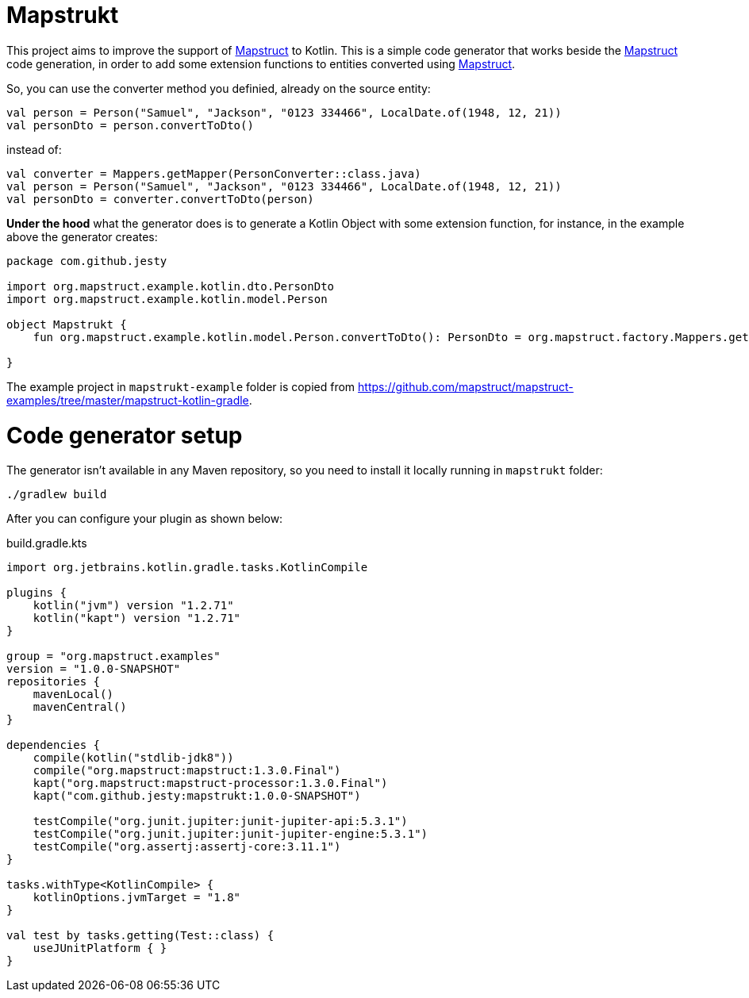 # Mapstrukt

This project aims to improve the support of http://mapstruct.org/[Mapstruct] to Kotlin.
This is a simple code generator that works beside the http://mapstruct.org/[Mapstruct] code generation, in order to add some extension functions to entities converted using http://mapstruct.org/[Mapstruct].

So, you can use the converter method you definied, already on the source entity:

[source,kotlin]
----
val person = Person("Samuel", "Jackson", "0123 334466", LocalDate.of(1948, 12, 21))
val personDto = person.convertToDto()
----

instead of:

[source,kotlin]
----
val converter = Mappers.getMapper(PersonConverter::class.java)
val person = Person("Samuel", "Jackson", "0123 334466", LocalDate.of(1948, 12, 21))
val personDto = converter.convertToDto(person)
----

*Under the hood* what the generator does is to generate a Kotlin Object with some extension function, for instance, in the example above the generator creates:

[source,kotlin]
----
package com.github.jesty
  
import org.mapstruct.example.kotlin.dto.PersonDto
import org.mapstruct.example.kotlin.model.Person

object Mapstrukt {
    fun org.mapstruct.example.kotlin.model.Person.convertToDto(): PersonDto = org.mapstruct.factory.Mappers.getMapper(org.mapstruct.example.kotlin.converter.PersonConverter::class.java).convertToDto(this)

}
----

The example project in `mapstrukt-example` folder is copied from https://github.com/mapstruct/mapstruct-examples/tree/master/mapstruct-kotlin-gradle.

# Code generator setup

The generator isn't available in any Maven repository, so you need to install it locally running in `mapstrukt` folder:

----
./gradlew build
----

After you can configure your plugin as shown below:

.build.gradle.kts
[source,kotlin]
----
import org.jetbrains.kotlin.gradle.tasks.KotlinCompile
  
plugins {
    kotlin("jvm") version "1.2.71"
    kotlin("kapt") version "1.2.71"
}

group = "org.mapstruct.examples"
version = "1.0.0-SNAPSHOT"
repositories {
    mavenLocal()
    mavenCentral()
}

dependencies {
    compile(kotlin("stdlib-jdk8"))
    compile("org.mapstruct:mapstruct:1.3.0.Final")
    kapt("org.mapstruct:mapstruct-processor:1.3.0.Final")
    kapt("com.github.jesty:mapstrukt:1.0.0-SNAPSHOT")

    testCompile("org.junit.jupiter:junit-jupiter-api:5.3.1")
    testCompile("org.junit.jupiter:junit-jupiter-engine:5.3.1")
    testCompile("org.assertj:assertj-core:3.11.1")
}

tasks.withType<KotlinCompile> {
    kotlinOptions.jvmTarget = "1.8"
}

val test by tasks.getting(Test::class) {
    useJUnitPlatform { }
}

----
